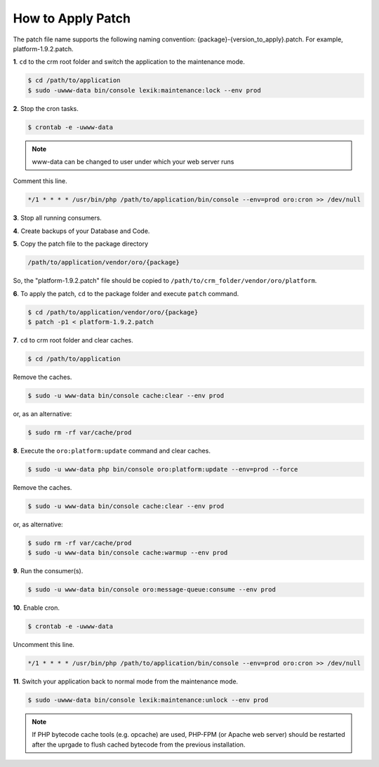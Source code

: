 .. index::
    single: Patch

How to Apply Patch
==================

The patch file name supports the following naming convention: {package}-{version_to_apply}.patch.
For example, platform-1.9.2.patch.

**1**. ``cd`` to the crm root folder and switch the application to the maintenance mode.

.. code-block:: bash

    $ cd /path/to/application
    $ sudo -uwww-data bin/console lexik:maintenance:lock --env prod


**2**. Stop the cron tasks.

.. code-block:: bash

    $ crontab -e -uwww-data


.. note::

    www-data can be changed to user under which your web server runs

Comment this line.

.. code-block:: text

     */1 * * * * /usr/bin/php /path/to/application/bin/console --env=prod oro:cron >> /dev/null

**3**. Stop all running consumers.

**4**. Create backups of your Database and Code.

**5**. Copy the patch file to the package directory

.. code-block:: text

    /path/to/application/vendor/oro/{package}

So, the "platform-1.9.2.patch" file should be copied to ``/path/to/crm_folder/vendor/oro/platform``.

**6**. To apply the patch, ``cd`` to the package folder and execute ``patch`` command.

.. code-block:: bash

    $ cd /path/to/application/vendor/oro/{package}
    $ patch -p1 < platform-1.9.2.patch


**7**. ``cd`` to crm root folder and clear caches.

.. code-block:: bash

    $ cd /path/to/application

Remove the caches.

.. code-block:: bash

    $ sudo -u www-data bin/console cache:clear --env prod

or, as an alternative:

.. code-block:: bash

    $ sudo rm -rf var/cache/prod

**8**. Execute the ``oro:platform:update`` command and clear caches.

.. code-block:: bash

    $ sudo -u www-data php bin/console oro:platform:update --env=prod --force

Remove the caches.

.. code-block:: bash

    $ sudo -u www-data bin/console cache:clear --env prod

or, as alternative:

.. code-block:: bash

    $ sudo rm -rf var/cache/prod
    $ sudo -u www-data bin/console cache:warmup --env prod

**9**. Run the consumer(s).

.. code-block:: bash

    $ sudo -u www-data bin/console oro:message-queue:consume --env prod

**10**. Enable cron.

.. code-block:: bash

    $ crontab -e -uwww-data

Uncomment this line.

.. code-block:: text

    */1 * * * * /usr/bin/php /path/to/application/bin/console --env=prod oro:cron >> /dev/null

**11**. Switch your application back to normal mode from the maintenance mode.

.. code-block:: bash

    $ sudo -uwww-data bin/console lexik:maintenance:unlock --env prod

.. note::

    If PHP bytecode cache tools (e.g. opcache) are used, PHP-FPM (or Apache web server) should be restarted
    after the uprgade to flush cached bytecode from the previous installation.

